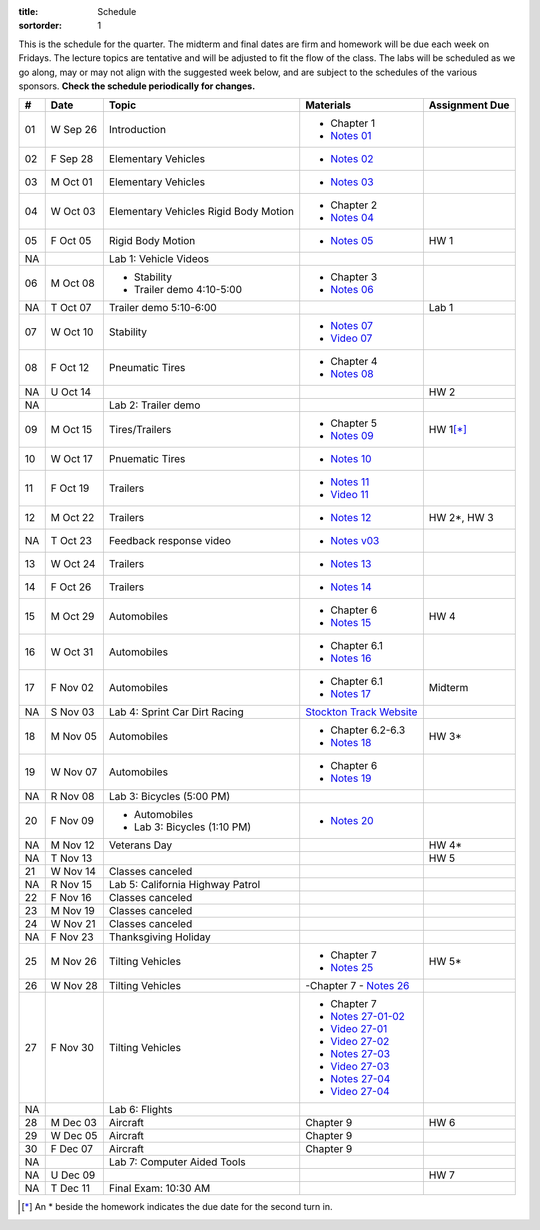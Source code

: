 :title: Schedule
:sortorder: 1

This is the schedule for the quarter. The midterm and final dates are firm and
homework will be due each week on Fridays. The lecture topics are tentative and
will be adjusted to fit the flow of the class. The labs will be scheduled as we
go along, may or may not align with the suggested week below, and are subject
to the schedules of the various sponsors. **Check the schedule periodically for
changes.**

== ==========  ====================================  =========================  ===============
#  Date        Topic                                 Materials                  Assignment Due
== ==========  ====================================  =========================  ===============
01 W Sep 26    Introduction                          - Chapter 1
                                                     - `Notes 01`_
02 F Sep 28    Elementary Vehicles                   - `Notes 02`_
-- ----------  ------------------------------------  -------------------------  ---------------
03 M Oct 01    Elementary Vehicles                   - `Notes 03`_
04 W Oct 03    Elementary Vehicles                   - Chapter 2
               Rigid Body Motion                     - `Notes 04`_
05 F Oct 05    Rigid Body Motion                     - `Notes 05`_              HW 1
NA             Lab 1: Vehicle Videos
-- ----------  ------------------------------------  -------------------------  ---------------
06 M Oct 08    - Stability                           - Chapter 3
               - Trailer demo 4:10-5:00              - `Notes 06`_
NA T Oct 07    Trailer demo 5:10-6:00                                           Lab 1
07 W Oct 10    Stability                             - `Notes 07`_
                                                     - `Video 07`_
08 F Oct 12    Pneumatic Tires                       - Chapter 4
                                                     - `Notes 08`_
NA U Oct 14                                                                     HW 2
NA             Lab 2: Trailer demo
-- ----------  ------------------------------------  -------------------------  ---------------
09 M Oct 15    Tires/Trailers                        - Chapter 5                HW 1\ [*]_
                                                     - `Notes 09`_
10 W Oct 17    Pnuematic Tires                       - `Notes 10`_
11 F Oct 19    Trailers                              - `Notes 11`_
                                                     - `Video 11`_
-- ----------  ------------------------------------  -------------------------  ---------------
12 M Oct 22    Trailers                              - `Notes 12`_              HW 2*, HW 3
NA T Oct 23    Feedback response video               - `Notes v03`_
13 W Oct 24    Trailers                              - `Notes 13`_
14 F Oct 26    Trailers                              - `Notes 14`_
-- ----------  ------------------------------------  -------------------------  ---------------
15 M Oct 29    Automobiles                           - Chapter 6                HW 4
                                                     - `Notes 15`_
16 W Oct 31    Automobiles                           - Chapter 6.1
                                                     - `Notes 16`_
17 F Nov 02    Automobiles                           - Chapter 6.1                Midterm
                                                     - `Notes 17`_
NA S Nov 03    Lab 4: Sprint Car Dirt Racing         `Stockton Track Website`_
-- ----------  ------------------------------------  -------------------------  ---------------
18 M Nov 05    Automobiles                           - Chapter 6.2-6.3          HW 3*
                                                     - `Notes 18`_
19 W Nov 07    Automobiles                           - Chapter 6
                                                     - `Notes 19`_
NA R Nov 08    Lab 3: Bicycles (5:00 PM)
20 F Nov 09    - Automobiles                         - `Notes 20`_
               - Lab 3: Bicycles (1:10 PM)
-- ----------  ------------------------------------  -------------------------  ---------------
NA M Nov 12    Veterans Day                                                     HW 4*
NA T Nov 13                                                                     HW 5
21 W Nov 14    Classes canceled
NA R Nov 15    Lab 5: California Highway Patrol
22 F Nov 16    Classes canceled
-- ----------  ------------------------------------  -------------------------  ---------------
23 M Nov 19    Classes canceled
24 W Nov 21    Classes canceled
NA F Nov 23    Thanksgiving Holiday
-- ----------  ------------------------------------  -------------------------  ---------------
25 M Nov 26    Tilting Vehicles                      - Chapter 7                  HW 5*
                                                     - `Notes 25`_
26 W Nov 28    Tilting Vehicles                      -Chapter 7
                                                     - `Notes 26`_
27 F Nov 30    Tilting Vehicles                      - Chapter 7
                                                     - `Notes 27-01-02`_
                                                     - `Video 27-01`_
                                                     - `Video 27-02`_
                                                     - `Notes 27-03`_
                                                     - `Video 27-03`_
                                                     - `Notes 27-04`_
                                                     - `Video 27-04`_
NA             Lab 6: Flights
-- ----------  ------------------------------------  -------------------------  ---------------
28 M Dec 03    Aircraft                              Chapter 9                  HW 6
29 W Dec 05    Aircraft                              Chapter 9
30 F Dec 07    Aircraft                              Chapter 9
NA             Lab 7: Computer Aided Tools
-- ----------  ------------------------------------  -------------------------  ---------------
NA U Dec 09                                                                     HW 7
NA T Dec 11    Final Exam: 10:30 AM
== ==========  ====================================  =========================  ===============

.. [*] An * beside the homework indicates the due date for the second turn in.

.. _Notes 01: https://objects-us-east-1.dream.io/eme134/lecture-notes/2018/eme134-l01.pdf
.. _Notes 02: https://objects-us-east-1.dream.io/eme134/lecture-notes/2018/eme134-l02.pdf
.. _Notes 03: https://objects-us-east-1.dream.io/eme134/lecture-notes/2018/eme134-l03.pdf
.. _Notes 04: https://objects-us-east-1.dream.io/eme134/lecture-notes/2018/eme134-l04.pdf
.. _Notes 05: https://objects-us-east-1.dream.io/eme134/lecture-notes/2018/eme134-l05.pdf
.. _Notes 06: https://objects-us-east-1.dream.io/eme134/lecture-notes/2018/eme134-l06.pdf
.. _Notes 07: https://objects-us-east-1.dream.io/eme134/lecture-notes/2018/eme134-l07.pdf
.. _Notes 08: https://objects-us-east-1.dream.io/eme134/lecture-notes/2018/eme134-l08.pdf
.. _Notes 09: https://objects-us-east-1.dream.io/eme134/lecture-notes/2018/eme134-l09.pdf
.. _Notes 10: https://objects-us-east-1.dream.io/eme134/lecture-notes/2018/eme134-l10.pdf
.. _Notes 11: https://objects-us-east-1.dream.io/eme134/lecture-notes/2018/eme134-l11.pdf
.. _Notes 12: https://objects-us-east-1.dream.io/eme134/lecture-notes/2018/eme134-l12.pdf
.. _Notes 13: https://objects-us-east-1.dream.io/eme134/lecture-notes/2018/eme134-l13.pdf
.. _Notes 14: https://objects-us-east-1.dream.io/eme134/lecture-notes/2018/eme134-l14.pdf
.. _Notes 15: https://objects-us-east-1.dream.io/eme134/lecture-notes/2018/eme134-l15.pdf
.. _Notes 16: https://objects-us-east-1.dream.io/eme134/lecture-notes/2018/eme134-l16.pdf
.. _Notes 17: https://objects-us-east-1.dream.io/eme134/lecture-notes/2018/eme134-l17.pdf
.. _Notes 18: https://objects-us-east-1.dream.io/eme134/lecture-notes/2018/eme134-l18.pdf
.. _Notes 19: https://objects-us-east-1.dream.io/eme134/lecture-notes/2018/eme134-l19.pdf
.. _Notes 20: https://objects-us-east-1.dream.io/eme134/lecture-notes/2018/eme134-l20.pdf
.. _Notes 25: https://objects-us-east-1.dream.io/eme134/lecture-notes/2018/eme134-l25.pdf
.. _Notes 26: https://objects-us-east-1.dream.io/eme134/lecture-notes/2018/eme134-l26.pdf
.. _Notes 27-01-02: https://objects-us-east-1.dream.io/eme134/lecture-notes/2018/eme134-l27-01-02.pdf
.. _Notes 27-03: https://objects-us-east-1.dream.io/eme134/lecture-notes/2018/eme134-l27-03.pdf
.. _Notes 27-04: https://objects-us-east-1.dream.io/eme134/lecture-notes/2018/eme134-l27-04.pdf

.. _Notes v03: https://objects-us-east-1.dream.io/eme134/lecture-notes/2018/eme134-v03.pdf

.. _Video 07: https://youtu.be/ReffvHejFnU
.. _Video 11: https://youtu.be/LxGyuFP16Ng
.. _Video 27-01: https://youtu.be/OiITCEXylGo
.. _Video 27-02: https://youtu.be/BOQYFepRtZY
.. _Video 27-03: https://youtu.be/oB8qNVA9JGk
.. _Video 27-04: https://youtu.be/qRi_XxXXEt8

.. _Stockton Track Website: http://www.stocktondirttrack.com/
